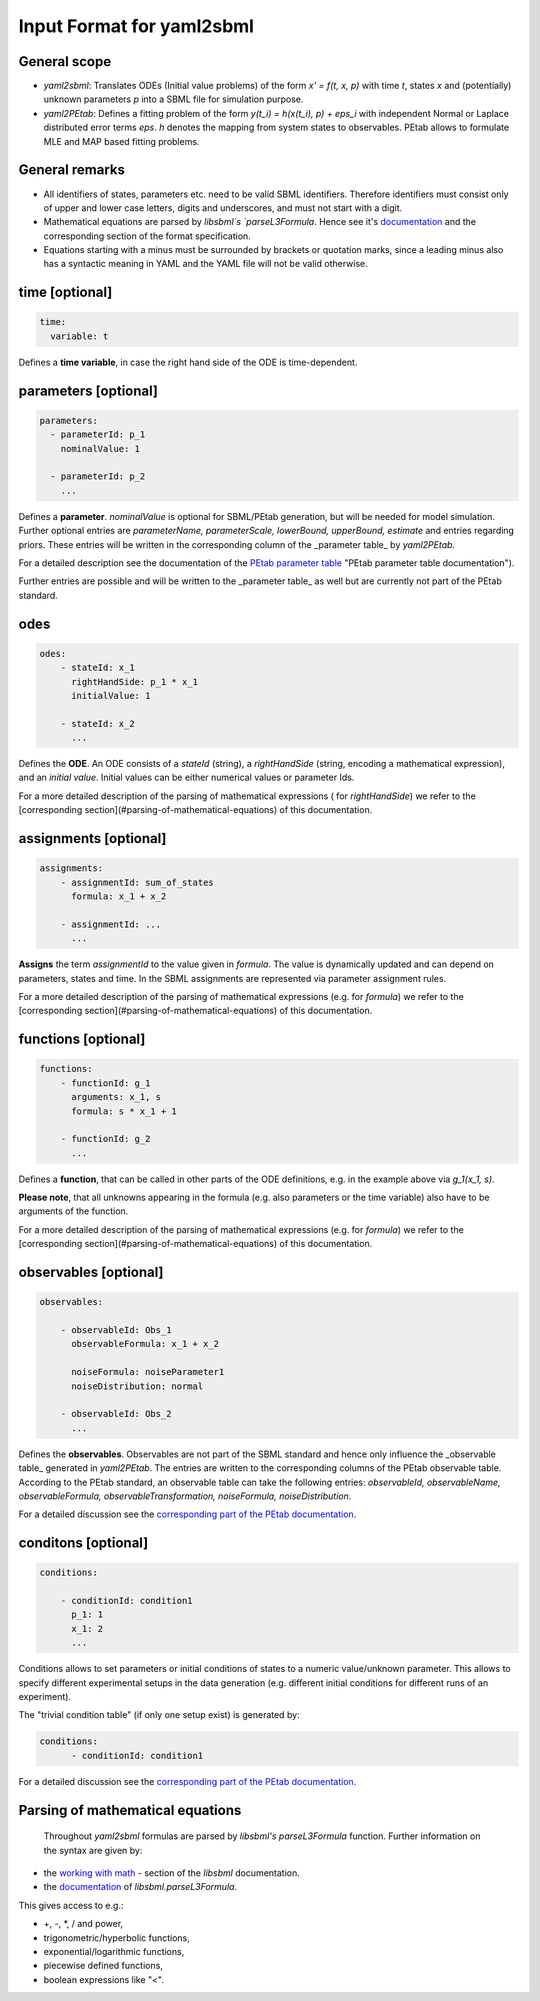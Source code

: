 Input Format for yaml2sbml
==========================


General scope
-------------

*  `yaml2sbml`: Translates ODEs (Initial value problems) of the form `x' = f(t, x, p)` with time `t`, states `x` and (potentially) unknown parameters `p` into a SBML file for simulation purpose.

*  `yaml2PEtab`: Defines a fitting problem of the form `y(t_i) = h(x(t_i), p) + eps_i` with independent Normal or Laplace distributed error terms `eps`. `h` denotes the mapping from system states to observables. PEtab allows to formulate MLE and MAP based fitting problems.

General remarks
---------------

* All identifiers of states, parameters etc. need to be valid SBML identifiers. Therefore identifiers must consist only of upper and lower case letters, digits and underscores, and must not start with a digit.
* Mathematical equations are parsed by `libsbml`s `parseL3Formula`. Hence see it's `documentation <http://sbml.org/Special/Software/libSBML/docs/formatted/python-api/namespacelibsbml.html#ae79acc3be958963c55f1d03944add36b>`_ and the corresponding section of the format specification.
* Equations starting with a minus must be surrounded by brackets or quotation marks, since a leading minus also has a syntactic meaning in YAML and the YAML file will not be valid otherwise.

time \[optional\]
-----------------


.. code-block:: yaml

  time:
    variable: t


Defines a **time variable**, in case the right hand side of the ODE is time-dependent.
  

  
parameters \[optional\]
-----------------------

.. code-block:: yaml

  parameters: 
    - parameterId: p_1
      nominalValue: 1
    
    - parameterId: p_2
      ...     


Defines a **parameter**. `nominalValue` is optional for SBML/PEtab generation, but will be needed for model simulation. Further optional entries are `parameterName, parameterScale, lowerBound, upperBound, estimate` and entries regarding priors. These entries will be written in the corresponding column of the _parameter table_ by `yaml2PEtab.`

For a detailed description see the documentation of the `PEtab parameter table <https://github.com/PEtab-dev/PEtab/blob/master/doc/documentation_data_format.rst#parameter-table>`_ "PEtab parameter table documentation"). 

Further entries are possible and will be written to the _parameter table_ as well but are currently not part of the PEtab standard. 



odes
----

.. code-block:: yaml

  odes:
      - stateId: x_1
        rightHandSide: p_1 * x_1
        initialValue: 1

      - stateId: x_2
        ...      


Defines the **ODE**. An ODE consists of a `stateId` (string), a `rightHandSide` (string, encoding a mathematical expression), and an `initial value`. Initial values can be either numerical values or parameter Ids. 

For a more detailed description of the parsing of mathematical expressions ( for  `rightHandSide`) we refer to the [corresponding section](#parsing-of-mathematical-equations) of this documentation.



assignments \[optional\]
------------------------

.. code-block:: yaml

  assignments:
      - assignmentId: sum_of_states
        formula: x_1 + x_2

      - assignmentId: ...
        ...


**Assigns** the term `assignmentId` to the value given in `formula`. The value is dynamically updated and can depend on parameters, states and time. In the SBML assignments are represented via parameter assignment rules.

For a more detailed description of the parsing of mathematical expressions (e.g. for `formula`) we refer to the [corresponding section](#parsing-of-mathematical-equations) of this documentation.



functions \[optional\]
----------------------

.. code-block:: yaml

  functions:
      - functionId: g_1
        arguments: x_1, s
        formula: s * x_1 + 1

      - functionId: g_2
        ...

Defines a **function**, that can be called in other parts of the ODE definitions, e.g. in the example above via  `g_1(x_1, s)`. 

**Please note**, that all unknowns appearing in the formula (e.g. also parameters or the time variable) also have to be arguments of the function.  

For a more detailed description of the parsing of mathematical expressions (e.g. for  `formula`) we refer to the [corresponding section](#parsing-of-mathematical-equations) of this documentation.



observables \[optional\]
------------------------

.. code-block:: yaml

  observables:

      - observableId: Obs_1
        observableFormula: x_1 + x_2

        noiseFormula: noiseParameter1
        noiseDistribution: normal

      - observableId: Obs_2
        ...

Defines the **observables**. Observables are not part of the SBML standard and hence only influence the _observable table_ generated in `yaml2PEtab`. The entries are written to the corresponding columns of the PEtab observable table. According to the PEtab standard, an observable table can take the following entries:  `observableId, observableName, observableFormula, observableTransformation, noiseFormula, noiseDistribution`. 

For a detailed discussion see the `corresponding part of the PEtab documentation <https://github.com/PEtab-dev/PEtab/blob/master/doc/documentation_data_format.rst#observables-table>`_.



conditons \[optional\]
----------------------

.. code-block:: yaml

  conditions:

      - conditionId: condition1
        p_1: 1
        x_1: 2
        ...


Conditions allows to set parameters or initial conditions of states to a numeric value/unknown parameter. This allows to specify different experimental setups in the data generation (e.g. different initial conditions for different runs of an experiment). 

The "trivial condition table" (if only one setup exist) is generated by:

.. code-block:: yaml

  conditions:
        - conditionId: condition1


For a detailed discussion see the `corresponding part of the PEtab documentation <https://github.com/PEtab-dev/PEtab/blob/master/doc/documentation_data_format.rst#condition-table>`_.



Parsing of mathematical equations
---------------------------------

 Throughout `yaml2sbml` formulas are parsed by `libsbml's` `parseL3Formula` function. Further information on the syntax are given by:

*  the `working with math <http://sbml.org/Special/Software/libSBML/docs/formatted/python-api/libsbml-math.html>`_ - section of the `libsbml` documentation.
*  the `documentation <http://sbml.org/Special/Software/libSBML/docs/formatted/python-api/namespacelibsbml.html#ae79acc3be958963c55f1d03944add36b>`_ of `libsbml.parseL3Formula`.


This gives access to e.g.:

*  +, -, *, / and power,
*  trigonometric/hyperbolic functions, 
*  exponential/logarithmic functions,
*  piecewise defined functions,
*  boolean expressions like "<".
